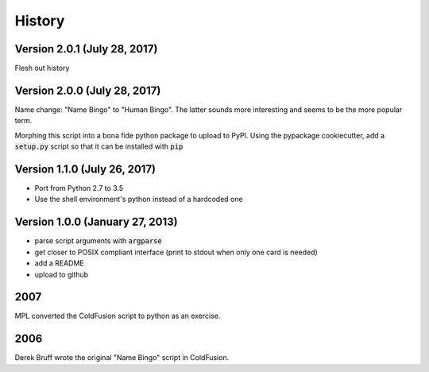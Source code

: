 =======
History
=======

Version 2.0.1 (July 28, 2017)
-----------------------------

Flesh out history

Version 2.0.0 (July 28, 2017)
-----------------------------

Name change: "Name Bingo" to "Human Bingo".  The latter sounds
more interesting and seems to be the more popular term.

Morphing this script into a bona fide python package to upload to PyPI.
Using the pypackage cookiecutter, add a :code:`setup.py` script so 
that it can be installed with :code:`pip` 


Version 1.1.0 (July 26, 2017)
-----------------------------

* Port from Python 2.7 to 3.5
* Use the shell environment's python instead of a hardcoded one


Version 1.0.0 (January 27, 2013)
--------------------------------

* parse script arguments with :code:`argparse`
* get closer to POSIX compliant interface (print to stdout when only
  one card is needed)
* add a README
* upload to github

2007
----

MPL converted the ColdFusion script to python as an exercise.

2006
----

Derek Bruff wrote the original "Name Bingo" script in ColdFusion.
